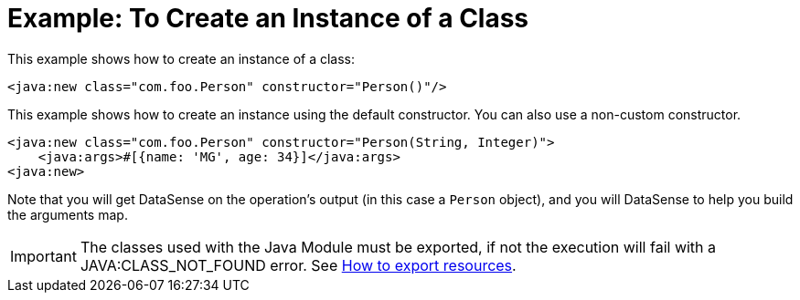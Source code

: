 = Example: To Create an Instance of a Class
:keywords: Java, create instance
:toc:
:toc-title:

toc::[]

This example shows how to create an instance of a class:

[source, xml, linenums]
----
<java:new class="com.foo.Person" constructor="Person()"/>
----

This example shows how to create an instance using the default constructor. You can also use a non-custom constructor.
[source, xml, linenums]
----
<java:new class="com.foo.Person" constructor="Person(String, Integer)">
    <java:args>#[{name: 'MG', age: 34}]</java:args>
<java:new>
----

//TODO: IT MIGHT HELP TO SHOW DATASENSE HERE OR LINK OUT A DATASENSE SECTION
Note that you will get DataSense on the operation's output (in this case a `Person` object), and you will DataSense to help you build the arguments map.

IMPORTANT: The classes used with the Java Module must be exported, if not the execution will fail with a JAVA:CLASS_NOT_FOUND error. See link:/mule4-user-guide/v/4.1/how-to-export-resources[How to export resources].
